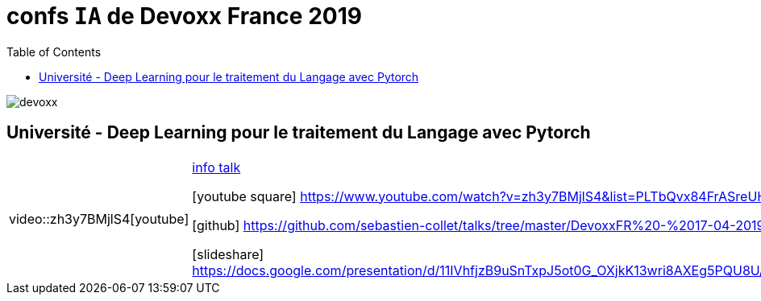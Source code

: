 = confs `IA` de Devoxx France 2019
:icons: font
:asset-uri-scheme: https
:source-highlighter: highlightjs
:deckjs_theme: swiss
:deckjs_transition: fade
:navigation: false
:goto: true
:status: true
:toc:

image::images/devoxx.png[float="right"]

== Université - Deep Learning pour le traitement du Langage avec Pytorch

[options="footer"]
|=======================
|video::zh3y7BMjlS4[youtube] | https://cfp.devoxx.fr/2019/talk/MWS-2869/Deep_Learning_pour_le_traitement_du_Langage_avec_Pytorch[info talk]

icon:youtube-square[2x] https://www.youtube.com/watch?v=zh3y7BMjlS4&list=PLTbQvx84FrASreUHVwlEk5AUGozY5g2tn&index=9  

icon:github[2x] https://github.com/sebastien-collet/talks/tree/master/DevoxxFR%20-%2017-04-2019

icon:slideshare[2x] https://docs.google.com/presentation/d/11IVhfjzB9uSnTxpJ5ot0G_OXjkK13wri8AXEg5PQU8U/edit#slide=id.g57eac4a3b9_2_121
|=======================



////
////++++
////<iframe width="560" height="315" src="https://www.youtube.com/embed/zh3y7BMjlS4" frameborder="0" allowfullscreen></iframe>
////++++
////





